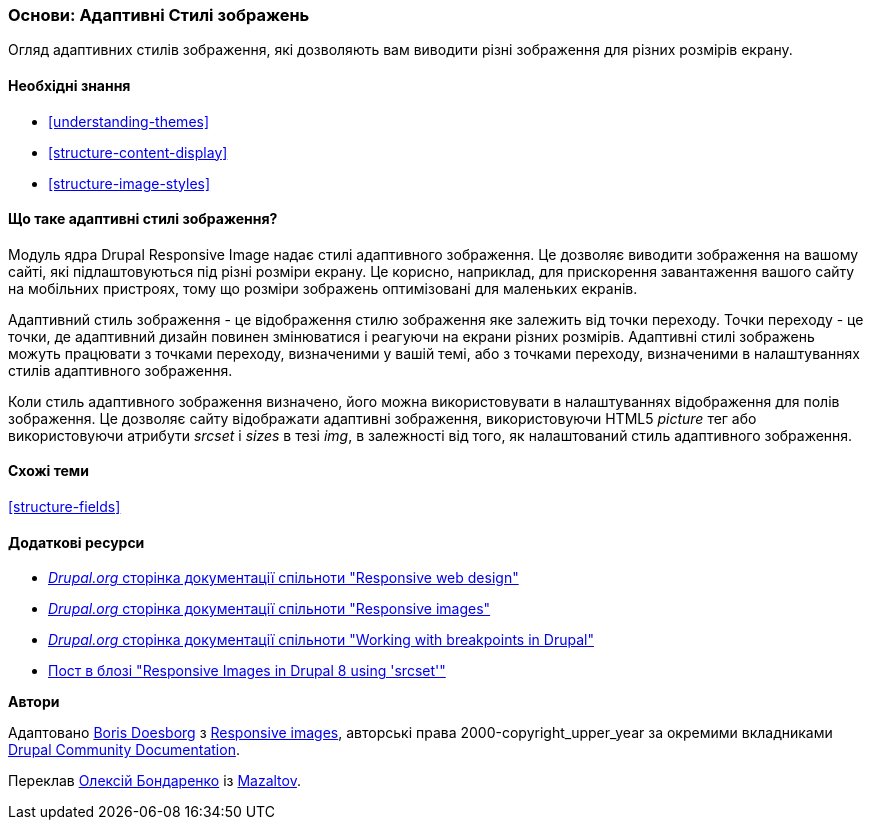 [[structure-image-responsive]]

=== Основи: Адаптивні Стилі зображень

[role="summary"]
Огляд адаптивних стилів зображення, які дозволяють вам виводити різні зображення для різних розмірів екрану.

(((Адаптивні Стилі зображень, огляд)))
(((Стилі зображень, адаптивні)))
(((Точка переходу, огляд)))
(((HTML5 тег зображення, і адаптивні зображення)))

==== Необхідні знання

* <<understanding-themes>>
* <<structure-content-display>>
* <<structure-image-styles>>

==== Що таке адаптивні стилі зображення?

Модуль ядра Drupal Responsive Image надає стилі адаптивного зображення. Це дозволяє
виводити зображення на вашому сайті, які підлаштовуються під різні
розміри екрану. Це корисно, наприклад, для прискорення завантаження вашого сайту на
мобільних пристроях, тому що розміри зображень оптимізовані для маленьких екранів.

Адаптивний стиль зображення - це відображення стилю зображення яке залежить від точки переходу.
Точки переходу - це точки, де адаптивний дизайн повинен змінюватися і
реагуючи на екрани різних розмірів. Адаптивні стилі зображень можуть працювати
з точками переходу, визначеними у вашій темі, або з точками переходу, визначеними в
налаштуваннях стилів адаптивного зображення.

Коли стиль адаптивного зображення визначено, його можна використовувати в налаштуваннях відображення
для полів зображення. Це дозволяє сайту відображати адаптивні зображення, використовуючи
HTML5 _picture_ тег або використовуючи атрибути _srcset_ і _sizes_ в тезі _img_,
в залежності від того, як налаштований стиль адаптивного зображення.

==== Схожі теми

<<structure-fields>>

==== Додаткові ресурси

* https://www.drupal.org/docs/mobile-guide/responsive-web-design[_Drupal.org_ сторінка документації спільноти "Responsive web design"]

* https://www.drupal.org/docs/mobile-guide/responsive-images[_Drupal.org_ сторінка документації спільноти "Responsive images"]

* https://www.drupal.org/docs/theming-drupal/working-with-breakpoints-in-drupal[_Drupal.org_ сторінка документації спільноти "Working with breakpoints in Drupal"]

* https://chromatichq.com/blog/responsive-images-drupal-8-using-srcset[Пост в блозі "Responsive Images in Drupal 8 using 'srcset'"]

*Автори*

Адаптовано https://www.drupal.org/u/batigolix[Boris Doesborg] з
https://www.drupal.org/docs/mobile-guide/responsive-images[Responsive
images],
авторські права 2000-copyright_upper_year за окремими вкладниками
https://www.drupal.org/documentation[Drupal Community Documentation].

Переклав https://www.drupal.org/alexmazaltov[Олексій Бондаренко] із https://drupal.org/mazaltov[Mazaltov].